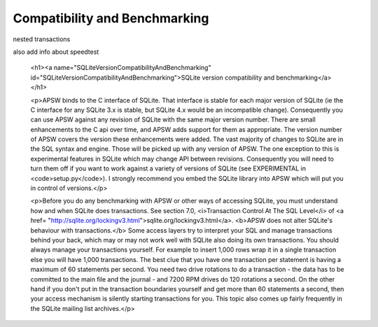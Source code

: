 Compatibility and Benchmarking
==============================


nested transactions

also add info about speedtest 

  <h1><a name="SQLiteVersionCompatibilityAndBenchmarking" id="SQLiteVersionCompatibilityAndBenchmarking">SQLite version
  compatibility and benchmarking</a></h1>

  <p>APSW binds to the C interface of SQLite. That interface is stable for each major version of SQLite (ie the C
  interface for any SQLite 3.x is stable, but SQLite 4.x would be an incompatible change). Consequently you can use
  APSW against any revision of SQLite with the same major version number. There are small enhancements to the C api
  over time, and APSW adds support for them as appropriate. The version number of APSW covers the version these
  enhancements were added. The vast majority of changes to SQLite are in the SQL syntax and engine. Those will be
  picked up with any version of APSW. The one exception to this is experimental features in SQLite which may change API
  between revisions. Consequently you will need to turn them off if you want to work against a variety of versions of
  SQLite (see EXPERIMENTAL in <code>setup.py</code>). I strongly recommend you embed the SQLite library into APSW which
  will put you in control of versions.</p>

  <p>Before you do any benchmarking with APSW or other ways of accessing SQLite, you must understand how and when
  SQLite does transactions. See section 7.0, <i>Transaction Control At The SQL Level</i> of <a href=
  "http://sqlite.org/lockingv3.html">sqlite.org/lockingv3.html</a>. <b>APSW does not alter SQLite's behaviour with
  transactions.</b> Some access layers try to interpret your SQL and manage transactions behind your back, which may or
  may not work well with SQLite also doing its own transactions. You should always manage your transactions yourself.
  For example to insert 1,000 rows wrap it in a single transaction else you will have 1,000 transactions. The best clue
  that you have one transaction per statement is having a maximum of 60 statements per second. You need two drive
  rotations to do a transaction - the data has to be committed to the main file and the journal - and 7200 RPM drives
  do 120 rotations a second. On the other hand if you don't put in the transaction boundaries yourself and get more
  than 60 statements a second, then your access mechanism is silently starting transactions for you. This topic also
  comes up fairly frequently in the SQLite mailing list archives.</p>


